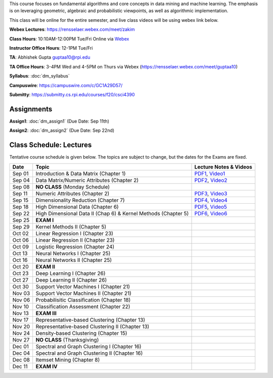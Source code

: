 .. title: CSCI4390-6390 Data Mining
.. slug: datamining
.. date: 2020-08-31 12:48:31 UTC-04:00
.. tags: 
.. category: 
.. link: 
.. description: 
.. type: text

This course focuses on fundamental algorithms and core concepts in data
mining and machine learning. The emphasis is on leveraging geometric,
algebraic and probabilistic viewpoints, as well as algorithmic implementation.

This class will be online for the entire semester, and live class videos
will be using webex link below.

**Webex Lectures**: https://rensselaer.webex.com/meet/zakim

**Class Hours**: 10:10AM-12:00PM Tue/Fri Online via `Webex <https://rensselaer.webex.com/meet/zakim>`_

**Instructor Office Hours**: 12-1PM Tue/Fri

**TA**: Abhishek Gupta guptaa10@rpi.edu

**TA Office Hours**: 3-4PM Wed and 4-5PM on Thurs via Webex
(https://rensselaer.webex.com/meet/guptaa10)

**Syllabus**: :doc:`dm_syllabus`

**Campuswire**: https://campuswire.com/c/GC1A29D57/

**Submitty**: https://submitty.cs.rpi.edu/courses/f20/csci4390


Assignments
-----------

**Assign1**: :doc:`dm_assign1`   (Due Date: Sep 11th)

**Assign2**: :doc:`dm_assign2`   (Due Date: Sep 22nd)


Class Schedule: Lectures 
-------------------------

Tentative course schedule is given below. The topics are subject to
change, but the dates for the Exams are fixed.

+---------+-----------------------------------------------------------------+-------------------------------------------------------------------------------+
| Date    | Topic                                                           | Lecture Notes & Videos                                                        |
+=========+=================================================================+===============================================================================+
|  Sep 01 |  Introduction & Data Matrix (Chapter 1)                         | `PDF1 <http://www.cs.rpi.edu/~zaki/DMCOURSE/lectures/lecture1-9-1-20.pdf>`_,  |
|         |                                                                 | `Video1 <http://www.cs.rpi.edu/~zaki/DMCOURSE/videos/9-1-20/9-1-20.html>`_    |
+---------+-----------------------------------------------------------------+-------------------------------------------------------------------------------+
|  Sep 04 |  Data Matrix/Numeric Attributes (Chapter 2)                     | `PDF2 <http://www.cs.rpi.edu/~zaki/DMCOURSE/lectures/lecture2-9-4-20.pdf>`_,  |
|         |                                                                 | `Video2 <http://www.cs.rpi.edu/~zaki/DMCOURSE/videos/9-4-20/9-4-20.html>`_    |
+---------+-----------------------------------------------------------------+-------------------------------------------------------------------------------+
|  Sep 08 |  **NO CLASS** (Monday Schedule)                                 |                                                                               |
+---------+-----------------------------------------------------------------+-------------------------------------------------------------------------------+
|  Sep 11 |  Numeric Attributes (Chapter 2)                                 | `PDF3 <http://www.cs.rpi.edu/~zaki/DMCOURSE/lectures/lecture3-9-11-20.pdf>`_, |
|         |                                                                 | `Video3 <http://www.cs.rpi.edu/~zaki/DMCOURSE/videos/9-11-20/9-11-20.html>`_  |
+---------+-----------------------------------------------------------------+-------------------------------------------------------------------------------+
|  Sep 15 |  Dimensionality Reduction (Chapter 7)                           | `PDF4 <http://www.cs.rpi.edu/~zaki/DMCOURSE/lectures/lecture4-9-15-20.pdf>`_, |
|         |                                                                 | `Video4 <http://www.cs.rpi.edu/~zaki/DMCOURSE/videos/9-15-20/9-15-20.html>`_  |
+---------+-----------------------------------------------------------------+-------------------------------------------------------------------------------+
|  Sep 18 |  High Dimensional Data (Chapter 6)                              | `PDF5 <http://www.cs.rpi.edu/~zaki/DMCOURSE/lectures/lecture5-9-18-20.pdf>`_, |
|         |                                                                 | `Video5 <http://www.cs.rpi.edu/~zaki/DMCOURSE/videos/9-18-20/9-18-20.html>`_  |
+---------+-----------------------------------------------------------------+-------------------------------------------------------------------------------+
|  Sep 22 |  High Dimensional Data II (Chap 6) & Kernel Methods (Chapter 5) | `PDF6 <http://www.cs.rpi.edu/~zaki/DMCOURSE/lectures/lecture6-9-22-20.pdf>`_, |
|         |                                                                 | `Video6 <http://www.cs.rpi.edu/~zaki/DMCOURSE/videos/9-22-20/9-22-20.html>`_  |
+---------+-----------------------------------------------------------------+-------------------------------------------------------------------------------+
|  Sep 25 |  **EXAM I**                                                     |                                                                               |
+---------+-----------------------------------------------------------------+-------------------------------------------------------------------------------+
|  Sep 29 |  Kernel Methods II (Chapter 5)                                  |                                                                               |
+---------+-----------------------------------------------------------------+-------------------------------------------------------------------------------+
|  Oct 02 |  Linear Regression I (Chapter 23)                               |                                                                               |
+---------+-----------------------------------------------------------------+-------------------------------------------------------------------------------+
|  Oct 06 |  Linear Regression II (Chapter 23)                              |                                                                               |
+---------+-----------------------------------------------------------------+-------------------------------------------------------------------------------+
|  Oct 09 |  Logistic Regression (Chapter 24)                               |                                                                               |
+---------+-----------------------------------------------------------------+-------------------------------------------------------------------------------+
|  Oct 13 |  Neural Networks I (Chapter 25)                                 |                                                                               |
+---------+-----------------------------------------------------------------+-------------------------------------------------------------------------------+
|  Oct 16 |  Neural Networks II (Chapter 25)                                |                                                                               |
+---------+-----------------------------------------------------------------+-------------------------------------------------------------------------------+
|  Oct 20 |  **EXAM II**                                                    |                                                                               |
+---------+-----------------------------------------------------------------+-------------------------------------------------------------------------------+
|  Oct 23 |  Deep Learning I (Chapter 26)                                   |                                                                               |
+---------+-----------------------------------------------------------------+-------------------------------------------------------------------------------+
|  Oct 27 |  Deep Learning II (Chapter 26)                                  |                                                                               |
+---------+-----------------------------------------------------------------+-------------------------------------------------------------------------------+
|  Oct 30 |  Support Vector Machines I (Chapter 21)                         |                                                                               |
+---------+-----------------------------------------------------------------+-------------------------------------------------------------------------------+
|  Nov 03 |  Support Vector Machines II (Chapter 21)                        |                                                                               |
+---------+-----------------------------------------------------------------+-------------------------------------------------------------------------------+
|  Nov 06 |  Probabilisitic Classification (Chapter 18)                     |                                                                               |
+---------+-----------------------------------------------------------------+-------------------------------------------------------------------------------+
|  Nov 10 |  Classification Assessment (Chapter 22)                         |                                                                               |
+---------+-----------------------------------------------------------------+-------------------------------------------------------------------------------+
|  Nov 13 |  **EXAM III**                                                   |                                                                               |
+---------+-----------------------------------------------------------------+-------------------------------------------------------------------------------+
|  Nov 17 |  Representative-based Clustering (Chapter 13)                   |                                                                               |
+---------+-----------------------------------------------------------------+-------------------------------------------------------------------------------+
|  Nov 20 |  Representative-based Clustering II (Chapter 13)                |                                                                               |
+---------+-----------------------------------------------------------------+-------------------------------------------------------------------------------+
|  Nov 24 |  Density-based Clustering (Chapter 15)                          |                                                                               |
+---------+-----------------------------------------------------------------+-------------------------------------------------------------------------------+
|  Nov 27 |  **NO CLASS** (Thanksgiving)                                    |                                                                               |
+---------+-----------------------------------------------------------------+-------------------------------------------------------------------------------+
|  Dec 01 |  Spectral and Graph Clustering I (Chapter 16)                   |                                                                               |
+---------+-----------------------------------------------------------------+-------------------------------------------------------------------------------+
|  Dec 04 |  Spectral and Graph Clustering II (Chapter 16)                  |                                                                               |
+---------+-----------------------------------------------------------------+-------------------------------------------------------------------------------+
|  Dec 08 |  Itemset Mining (Chapter 8)                                     |                                                                               |
+---------+-----------------------------------------------------------------+-------------------------------------------------------------------------------+
|  Dec 11 |  **EXAM IV**                                                    |                                                                               |
+---------+-----------------------------------------------------------------+-------------------------------------------------------------------------------+

